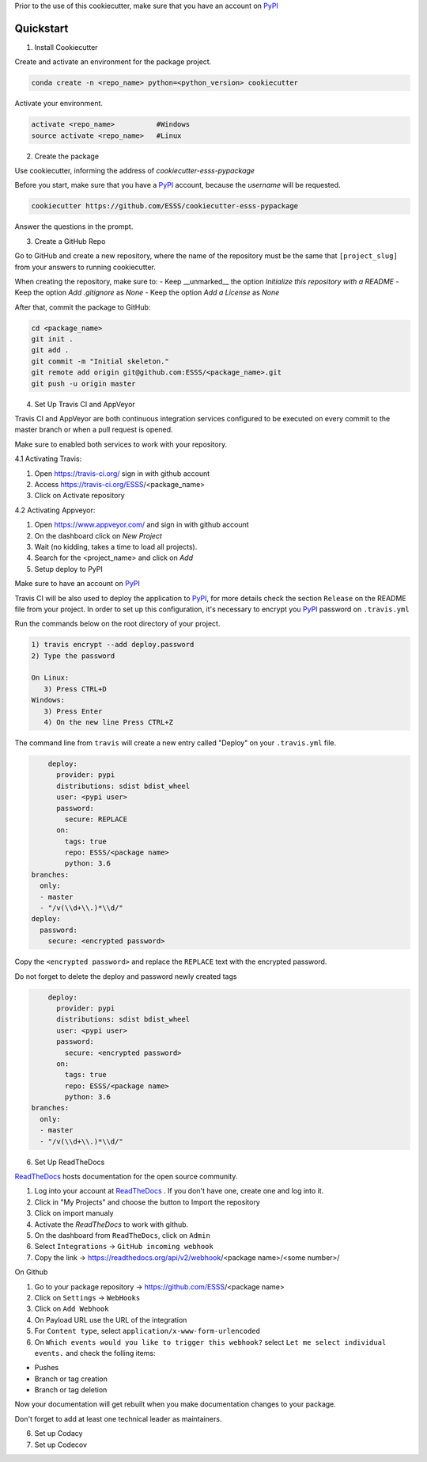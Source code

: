 Prior to the use of this cookiecutter,  make sure that you have an account on `PyPI`_


Quickstart
----------
 
1. Install Cookiecutter

Create and activate an environment for the package project.

.. code-block:: bash

    conda create -n <repo_name> python=<python_version> cookiecutter

Activate your environment.

.. code-block:: bash

    activate <repo_name>          #Windows
    source activate <repo_name>   #Linux
    

2. Create the package

Use cookiecutter, informing the address of `cookiecutter-esss-pypackage`

Before you start, make sure that you have a `PyPI`_ account, because the `username` will be requested.

.. code-block:: bash

    cookiecutter https://github.com/ESSS/cookiecutter-esss-pypackage

Answer the questions in the prompt.


3. Create a GitHub Repo

Go to GitHub and create a new repository, where the name of the repository must be the same that ``[project_slug]`` from your answers to running cookiecutter. 

When creating the repository, make sure to:
- Keep __unmarked__  the option `Initialize this repository with a README`
- Keep the option `Add .gitignore` as `None`
- Keep the option `Add a License` as `None`

After that, commit the package to GitHub:

.. code-block:: bash

    cd <package_name>
    git init .
    git add .
    git commit -m "Initial skeleton."
    git remote add origin git@github.com:ESSS/<package_name>.git
    git push -u origin master

4. Set Up Travis CI and AppVeyor

Travis CI and AppVeyor are both continuous integration services configured to be executed on every commit to the master branch or when a pull request is opened.

Make sure to enabled both services to work with your repository.

4.1 Activating Travis:

1. Open https://travis-ci.org/ sign in with github account
2. Access https://travis-ci.org/ESSS/<package_name>
3. Click on Activate repository

4.2 Activating Appveyor:

1. Open https://www.appveyor.com/ and sign in with github account
2. On the dashboard click on `New Project`
3. Wait (no kidding, takes a time to load all projects).
4. Search for the <project_name> and click on `Add`

5. Setup deploy to PyPI

Make sure to have an account on `PyPI`_ 

Travis CI will be also used to deploy the application to `PyPI`_, for more details check the section ``Release`` on the README file from your project.
In order to set up this configuration, it's necessary to encrypt you `PyPI`_ password on ``.travis.yml``

Run the commands below on the root directory of your project.

.. code-block:: bash

      1) travis encrypt --add deploy.password
      2) Type the password
      
      On Linux:
         3) Press CTRL+D
      Windows:
         3) Press Enter
         4) On the new line Press CTRL+Z

The command line from ``travis`` will create a new entry called "Deploy" on your ``.travis.yml``  file. 

.. code-block:: python

      deploy:
        provider: pypi
        distributions: sdist bdist_wheel
        user: <pypi user>
        password:
          secure: REPLACE
        on:
          tags: true
          repo: ESSS/<package name>
          python: 3.6
  branches:
    only:
    - master
    - "/v(\\d+\\.)*\\d/"
  deploy:
    password:
      secure: <encrypted password>


Copy the ``<encrypted password>`` and replace the ``REPLACE`` text with the encrypted password.

Do not forget to delete the deploy and password newly created tags

.. code-block:: python

      deploy:
        provider: pypi
        distributions: sdist bdist_wheel
        user: <pypi user>
        password:
          secure: <encrypted password>
        on:
          tags: true
          repo: ESSS/<package name>
          python: 3.6
  branches:
    only:
    - master
    - "/v(\\d+\\.)*\\d/"


6. Set Up ReadTheDocs

`ReadTheDocs`_ hosts documentation for the open source community.

1. Log into your account at `ReadTheDocs`_ . If you don't have one, create one and log into it.
2. Click in "My Projects" and choose the button to Import the repository 
3. Click on import manualy 
4. Activate the `ReadTheDocs`  to work with github.
5. On the dashboard from ``ReadTheDocs``, click on ``Admin``
6. Select ``Integrations`` -> ``GitHub incoming webhook``
7. Copy the link -> https://readthedocs.org/api/v2/webhook/<package name>/<some number>/

On Github

1. Go to your package repository -> https://github.com/ESSS/<package name>
2. Click on ``Settings`` -> ``WebHooks``
3. Click on ``Add Webhook``
4. On Payload URL  use the URL of the integration
5. For ``Content type``, select ``application/x-www-form-urlencoded``
6. On ``Which events would you like to trigger this webhook?`` select ``Let me select individual events.`` and check the folling items:

- Pushes
- Branch or tag creation
- Branch or tag deletion

Now your documentation will get rebuilt when you make documentation changes to your package.

Don't forget to add at least one technical leader as maintainers.

.. _`ReadTheDocs`: https://readthedocs.org/

6. Set up Codacy


7. Set up Codecov




.. _`PyPI`: https://pypi.python.org/pypi
.. _`PyPI Help`: http://peterdowns.com/posts/first-time-with-pypi.html



